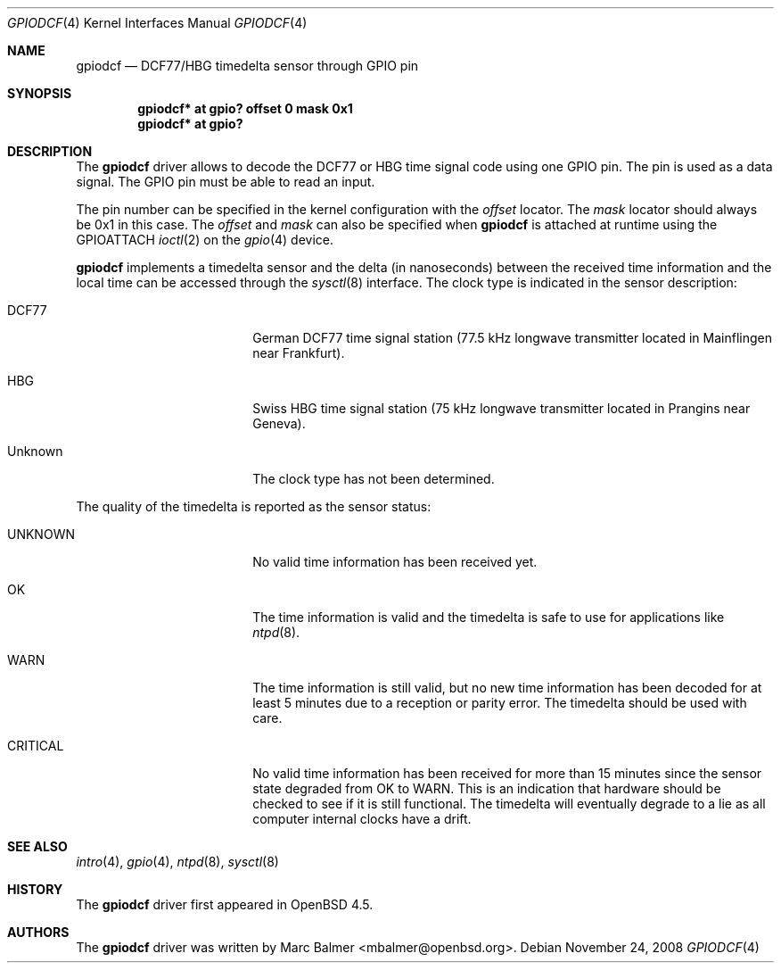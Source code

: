 .\"	$OpenBSD: src/share/man/man4/gpiodcf.4,v 1.1 2008/11/28 17:45:38 mbalmer Exp $
.\"
.\" Copyright (c) 2008 Alexander Yurchenko <mbalmer@openbsd.org>
.\"
.\" Permission to use, copy, modify, and distribute this software for any
.\" purpose with or without fee is hereby granted, provided that the above
.\" copyright notice and this permission notice appear in all copies.
.\"
.\" THE SOFTWARE IS PROVIDED "AS IS" AND THE AUTHOR DISCLAIMS ALL WARRANTIES
.\" WITH REGARD TO THIS SOFTWARE INCLUDING ALL IMPLIED WARRANTIES OF
.\" MERCHANTABILITY AND FITNESS. IN NO EVENT SHALL THE AUTHOR BE LIABLE FOR
.\" ANY SPECIAL, DIRECT, INDIRECT, OR CONSEQUENTIAL DAMAGES OR ANY DAMAGES
.\" WHATSOEVER RESULTING FROM LOSS OF USE, DATA OR PROFITS, WHETHER IN AN
.\" ACTION OF CONTRACT, NEGLIGENCE OR OTHER TORTIOUS ACTION, ARISING OUT OF
.\" OR IN CONNECTION WITH THE USE OR PERFORMANCE OF THIS SOFTWARE.
.\"
.Dd $Mdocdate: November 24 2008 $
.Dt GPIODCF 4
.Os
.Sh NAME
.Nm gpiodcf
.Nd DCF77/HBG timedelta sensor through GPIO pin
.Sh SYNOPSIS
.Cd "gpiodcf* at gpio? offset 0 mask 0x1"
.Cd "gpiodcf* at gpio?"
.Sh DESCRIPTION
The
.Nm
driver allows to decode the DCF77 or HBG time signal code using one GPIO pin.
The pin is used as a data signal.
The GPIO pin must be able to read an input.
.Pp
The pin number can be specified in the kernel configuration with the
.Ar offset
locator.
The
.Ar mask
locator should always be 0x1 in this case.
The
.Ar offset
and
.Ar mask
can also be specified when
.Nm
is attached at runtime using the
.Dv GPIOATTACH
.Xr ioctl 2
on the
.Xr gpio 4
device.
.Pp
.Nm
implements a timedelta sensor and the delta (in nanoseconds) between the
received time information and the local time can be accessed through the
.Xr sysctl 8
interface.
The clock type is indicated in the sensor description:
.Bl -tag -width "CRITICALXX" -offset indent
.It DCF77
German DCF77 time signal station
(77.5 kHz longwave transmitter located in Mainflingen near Frankfurt).
.It HBG
Swiss HBG time signal station
(75 kHz longwave transmitter located in Prangins near Geneva).
.It Unknown
The clock type has not been determined.
.El
.Pp
The quality of the timedelta is reported as the sensor status:
.Bl -tag -width "CRITICALXX" -offset indent
.It UNKNOWN
No valid time information has been received yet.
.It OK
The time information is valid and the timedelta is safe to use for
applications like
.Xr ntpd 8 .
.It WARN
The time information is still valid, but no new time information has been
decoded for at least 5 minutes due to a reception or parity error.
The timedelta should be used with care.
.It CRITICAL
No valid time information has been received for more than 15 minutes since
the sensor state degraded from OK to WARN.
This is an indication that hardware should be checked
to see if it is still functional.
The timedelta will eventually degrade to a lie
as all computer internal clocks have a drift.
.El
.Sh SEE ALSO
.Xr intro 4 ,
.Xr gpio 4 ,
.Xr ntpd 8 ,
.Xr sysctl 8
.Sh HISTORY
The
.Nm
driver first appeared in
.Ox 4.5 .
.Sh AUTHORS
.An -nosplit
The
.Nm
driver was written by
.An Marc Balmer Aq mbalmer@openbsd.org .

